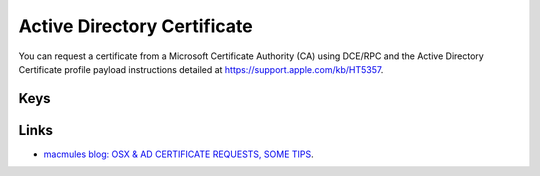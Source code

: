 Active Directory Certificate
============================

You can request a certificate from a Microsoft Certificate Authority (CA) using DCE/RPC and the
Active Directory Certificate profile payload instructions detailed at https://support.apple.com/kb/HT5357.

.. pfmheader:: manifests/manual/com.apple.ADCertificate.managed manifest.plist

.. pfm:: manifests/manual/com.apple.ADCertificate.managed manifest.plist


Keys
----

.. pfmkey:: Description manifests/manual/com.apple.ADCertificate.managed manifest.plist
.. pfmkey:: CertServer manifests/manual/com.apple.ADCertificate.managed manifest.plist
.. pfmkey:: CertTemplate manifests/manual/com.apple.ADCertificate.managed manifest.plist
.. pfmkey:: CertificateAuthority manifests/manual/com.apple.ADCertificate.managed manifest.plist
.. pfmkey:: CertificateAcquisitionMechanism manifests/manual/com.apple.ADCertificate.managed manifest.plist
.. pfmkey:: CertificateRenewalTimeInterval manifests/manual/com.apple.ADCertificate.managed manifest.plist
.. pfmkey:: Keysize manifests/manual/com.apple.ADCertificate.managed manifest.plist
.. pfmkey:: UserName manifests/manual/com.apple.ADCertificate.managed manifest.plist
.. pfmkey:: Password manifests/manual/com.apple.ADCertificate.managed manifest.plist
.. pfmkey:: PromptForCredentials manifests/manual/com.apple.ADCertificate.managed manifest.plist
.. pfmkey:: AllowAllAppsAccess manifests/manual/com.apple.ADCertificate.managed manifest.plist

Links
-----

- `macmules blog: OSX & AD CERTIFICATE REQUESTS, SOME TIPS <https://macmule.com/2015/09/06/osx-ad-certificate-requests-some-tips/>`_.

